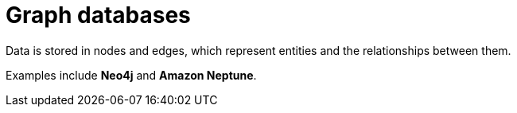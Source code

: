 = Graph databases

Data is stored in nodes and edges, which represent entities and the relationships between them.

Examples include *Neo4j* and *Amazon Neptune*.
